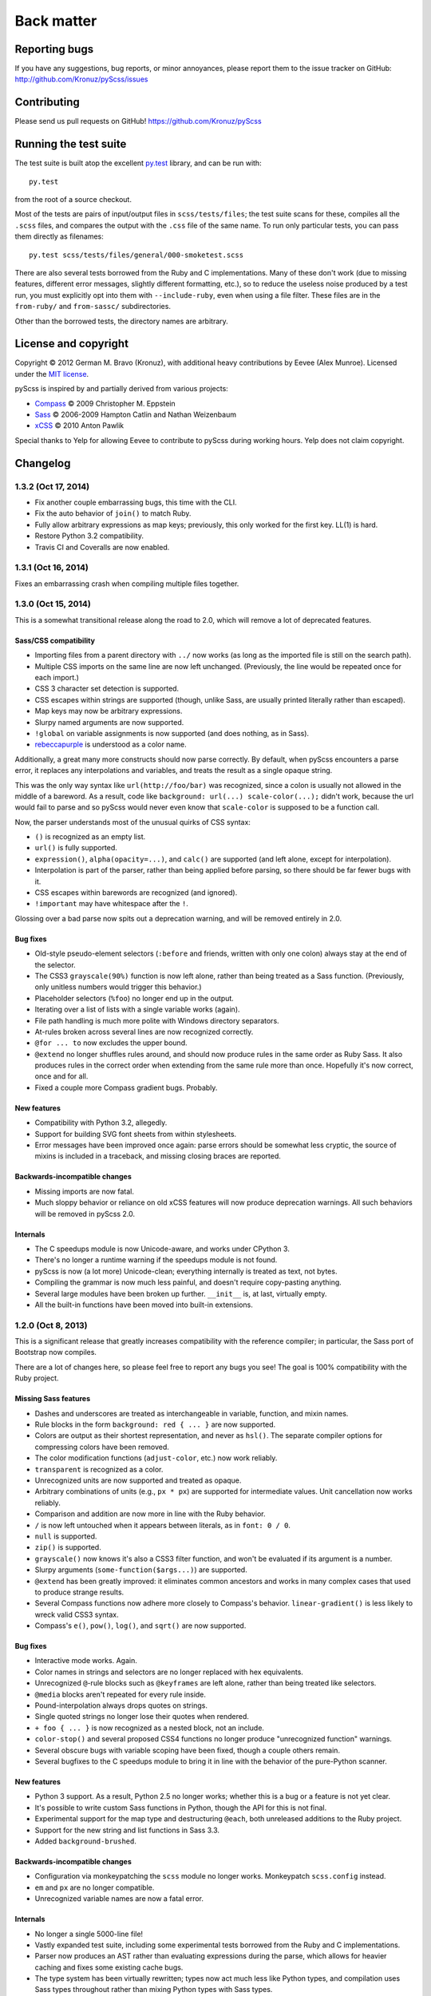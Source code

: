 Back matter
===========

Reporting bugs
--------------

If you have any suggestions, bug reports, or minor annoyances, please report
them to the issue tracker on GitHub: http://github.com/Kronuz/pyScss/issues


Contributing
------------

Please send us pull requests on GitHub!  https://github.com/Kronuz/pyScss


Running the test suite
----------------------

The test suite is built atop the excellent `py.test`_ library, and can be run with::

    py.test

from the root of a source checkout.

.. _py.test: http://pytest.org/latest/

Most of the tests are pairs of input/output files in ``scss/tests/files``; the
test suite scans for these, compiles all the ``.scss`` files, and compares the
output with the ``.css`` file of the same name.  To run only particular tests,
you can pass them directly as filenames::

    py.test scss/tests/files/general/000-smoketest.scss

There are also several tests borrowed from the Ruby and C implementations.
Many of these don't work (due to missing features, different error messages,
slightly different formatting, etc.), so to reduce the useless noise produced
by a test run, you must explicitly opt into them with ``--include-ruby``, even
when using a file filter.  These files are in the ``from-ruby/`` and
``from-sassc/`` subdirectories.

Other than the borrowed tests, the directory names are arbitrary.


License and copyright
---------------------

Copyright © 2012 German M. Bravo (Kronuz), with additional heavy contributions
by Eevee (Alex Munroe).  Licensed under the `MIT license`_.

.. _MIT license: http://www.opensource.org/licenses/mit-license.php

pyScss is inspired by and partially derived from various projects:

* `Compass`_ © 2009 Christopher M. Eppstein
* `Sass`_ © 2006-2009 Hampton Catlin and Nathan Weizenbaum
* `xCSS`_ © 2010 Anton Pawlik

.. _Compass: http://compass-style.org/
.. _Sass: http://sass-lang.com/
.. _xCSS: http://xcss.antpaw.org/docs/

Special thanks to Yelp for allowing Eevee to contribute to pyScss during
working hours.  Yelp does not claim copyright.


Changelog
---------

1.3.2 (Oct 17, 2014)
^^^^^^^^^^^^^^^^^^^^

* Fix another couple embarrassing bugs, this time with the CLI.
* Fix the auto behavior of ``join()`` to match Ruby.
* Fully allow arbitrary expressions as map keys; previously, this only worked
  for the first key.  LL(1) is hard.
* Restore Python 3.2 compatibility.
* Travis CI and Coveralls are now enabled.

1.3.1 (Oct 16, 2014)
^^^^^^^^^^^^^^^^^^^^

Fixes an embarrassing crash when compiling multiple files together.

1.3.0 (Oct 15, 2014)
^^^^^^^^^^^^^^^^^^^^

This is a somewhat transitional release along the road to 2.0, which will
remove a lot of deprecated features.

Sass/CSS compatibility
""""""""""""""""""""""

* Importing files from a parent directory with ``../`` now works (as long as the imported file is still on the search path).
* Multiple CSS imports on the same line are now left unchanged.  (Previously, the line would be repeated once for each import.)
* CSS 3 character set detection is supported.
* CSS escapes within strings are supported (though, unlike Sass, are usually printed literally rather than escaped).
* Map keys may now be arbitrary expressions.
* Slurpy named arguments are now supported.
* ``!global`` on variable assignments is now supported (and does nothing, as in Sass).
* `rebeccapurple`_ is understood as a color name.

.. _rebeccapurple: http://meyerweb.com/eric/thoughts/2014/06/19/rebeccapurple/

Additionally, a great many more constructs should now parse correctly.  By default, when pyScss encounters a parse error, it replaces any interpolations and variables, and treats the result as a single opaque string.

This was the only way syntax like ``url(http://foo/bar)`` was recognized, since a colon is usually not allowed in the middle of a bareword.  As a result, code like ``background: url(...) scale-color(...);`` didn't work, because the url would fail to parse and so pyScss would never even know that ``scale-color`` is supposed to be a function call.

Now, the parser understands most of the unusual quirks of CSS syntax:

* ``()`` is recognized as an empty list.
* ``url()`` is fully supported.
* ``expression()``, ``alpha(opacity=...)``, and ``calc()`` are supported (and left alone, except for interpolation).
* Interpolation is part of the parser, rather than being applied before parsing, so there should be far fewer bugs with it.
* CSS escapes within barewords are recognized (and ignored).
* ``!important`` may have whitespace after the ``!``.

Glossing over a bad parse now spits out a deprecation warning, and will be
removed entirely in 2.0.

Bug fixes
"""""""""

* Old-style pseudo-element selectors (``:before`` and friends, written with only one colon) always stay at the end of the selector.
* The CSS3 ``grayscale(90%)`` function is now left alone, rather than being treated as a Sass function.  (Previously, only unitless numbers would trigger this behavior.)
* Placeholder selectors (``%foo``) no longer end up in the output.
* Iterating over a list of lists with a single variable works (again).
* File path handling is much more polite with Windows directory separators.
* At-rules broken across several lines are now recognized correctly.
* ``@for ... to`` now excludes the upper bound.
* ``@extend`` no longer shuffles rules around, and should now produce rules in the same order as Ruby Sass.  It also produces rules in the correct order when extending from the same rule more than once.  Hopefully it's now correct, once and for all.
* Fixed a couple more Compass gradient bugs.  Probably.


New features
""""""""""""

* Compatibility with Python 3.2, allegedly.
* Support for building SVG font sheets from within stylesheets.
* Error messages have been improved once again: parse errors should be somewhat less cryptic, the source of mixins is included in a traceback, and missing closing braces are reported.

Backwards-incompatible changes
""""""""""""""""""""""""""""""

* Missing imports are now fatal.
* Much sloppy behavior or reliance on old xCSS features will now produce deprecation warnings.  All such behaviors will be removed in pyScss 2.0.

Internals
"""""""""

* The C speedups module is now Unicode-aware, and works under CPython 3.
* There's no longer a runtime warning if the speedups module is not found.
* pyScss is now (a lot more) Unicode-clean; everything internally is treated as text, not bytes.
* Compiling the grammar is now much less painful, and doesn't require copy-pasting anything.
* Several large modules have been broken up further.  ``__init__`` is, at last, virtually empty.
* All the built-in functions have been moved into built-in extensions.

1.2.0 (Oct 8, 2013)
^^^^^^^^^^^^^^^^^^^

This is a significant release that greatly increases compatibility with the
reference compiler; in particular, the Sass port of Bootstrap now compiles.

There are a lot of changes here, so please feel free to report any bugs you
see!  The goal is 100% compatibility with the Ruby project.

Missing Sass features
"""""""""""""""""""""

* Dashes and underscores are treated as interchangeable in variable, function, and mixin names.
* Rule blocks in the form ``background: red { ... }`` are now supported.
* Colors are output as their shortest representation, and never as ``hsl()``.  The separate compiler options for compressing colors have been removed.
* The color modification functions (``adjust-color``, etc.) now work reliably.
* ``transparent`` is recognized as a color.
* Unrecognized units are now supported and treated as opaque.
* Arbitrary combinations of units (e.g., ``px * px``) are supported for intermediate values.  Unit cancellation now works reliably.
* Comparison and addition are now more in line with the Ruby behavior.
* ``/`` is now left untouched when it appears between literals, as in ``font: 0 / 0``.
* ``null`` is supported.
* ``zip()`` is supported.
* ``grayscale()`` now knows it's also a CSS3 filter function, and won't be evaluated if its argument is a number.
* Slurpy arguments (``some-function($args...)``) are supported.
* ``@extend`` has been greatly improved: it eliminates common ancestors and works in many complex cases that used to produce strange results.
* Several Compass functions now adhere more closely to Compass's behavior.  ``linear-gradient()`` is less likely to wreck valid CSS3 syntax.
* Compass's ``e()``, ``pow()``, ``log()``, and ``sqrt()`` are now supported.

Bug fixes
"""""""""

* Interactive mode works.  Again.
* Color names in strings and selectors are no longer replaced with hex equivalents.
* Unrecognized ``@``-rule blocks such as ``@keyframes`` are left alone, rather than being treated like selectors.
* ``@media`` blocks aren't repeated for every rule inside.
* Pound-interpolation always drops quotes on strings.
* Single quoted strings no longer lose their quotes when rendered.
* ``+ foo { ... }`` is now recognized as a nested block, not an include.
* ``color-stop()`` and several proposed CSS4 functions no longer produce "unrecognized function" warnings.
* Several obscure bugs with variable scoping have been fixed, though a couple others remain.
* Several bugfixes to the C speedups module to bring it in line with the behavior of the pure-Python scanner.

New features
""""""""""""

* Python 3 support.  As a result, Python 2.5 no longer works; whether this is a bug or a feature is not yet clear.
* It's possible to write custom Sass functions in Python, though the API for this is not final.
* Experimental support for the map type and destructuring ``@each``, both unreleased additions to the Ruby project.
* Support for the new string and list functions in Sass 3.3.
* Added ``background-brushed``.

Backwards-incompatible changes
""""""""""""""""""""""""""""""

* Configuration via monkeypatching the ``scss`` module no longer works.  Monkeypatch ``scss.config`` instead.
* ``em`` and ``px`` are no longer compatible.
* Unrecognized variable names are now a fatal error.

Internals
"""""""""

* No longer a single 5000-line file!
* Vastly expanded test suite, including some experimental tests borrowed from the Ruby and C implementations.
* Parser now produces an AST rather than evaluating expressions during the parse, which allows for heavier caching and fixes some existing cache bugs.
* The type system has been virtually rewritten; types now act much less like Python types, and compilation uses Sass types throughout rather than mixing Python types with Sass types.

1.1.5 (Feb 15, 2013)
^^^^^^^^^^^^^^^^^^^^

* ``debug_info`` now properly produces rules that can be used by FireSass and Google Chrome SASS Source Maps.
* Improved memory usage for large sets of files to be used as sprites.
* Warns about IE 4095 maximum number of selectors.
* ``debug_info`` prints info as comments if specified as ``comments``.
* Better handling of undefined variables.
* Added CSS filter functions and ``skewX`` ``skewY``.
* Command line tool and entry point fixed.
* Fix cache buster URLs when paths already include queries or fragments.
* Hashable Values.

1.1.4 (Aug 8, 2012)
^^^^^^^^^^^^^^^^^^^

* Added ``--debug-info`` command line option (for *FireSass* output).
* Added compass helper function ``reject()``.
* Added ``undefined`` keyword for undefined variables.

1.1.3 (Jan 9, 2012)
^^^^^^^^^^^^^^^^^^^

* Support for the new Sass 3.2.0 features (``@content`` and placeholder selectors)
* Fixed bug with line numbers throwing an exception.

1.1.2 (Jan 3, 2012)
^^^^^^^^^^^^^^^^^^^

* Regression bug fixed from 1.1.1

1.1.1 (Jan 2, 2012)
^^^^^^^^^^^^^^^^^^^

* Added optional C speedup module for an amazing boost in scanning speed!
* Added ``headings``, ``stylesheet-url``, ``font-url``, ``font-files``, ``inline-font-files`` and ``sprite-names``.

1.1.0 (Dec 22, 2011)
^^^^^^^^^^^^^^^^^^^^

* Added ``min()`` and ``max()`` for lists.
* Removed exception raise.

1.0.9 (Dec 22, 2011)
^^^^^^^^^^^^^^^^^^^^

* Optimizations in the scanner.
* Added ``background-noise()`` for compass-recipes support.
* ``enumerate()`` and ``range()`` can go backwards. Ex.: ``range(3, 0)`` goes from 3 to 0.
* Added line numbers and files for errors.
* Added support for *Firebug* with *FireSass*.
* ``nth(n)`` is round (returns the ``nth mod len`` item of the list).
* ``--watch`` added to the command line.
* Several bugs fixed.

1.0.8 (May 13, 2011)
^^^^^^^^^^^^^^^^^^^^

* Changed source color (``$src-color``) default to black.
* Moved the module filename to ``__init__.py`` and module renamed back to scss.
